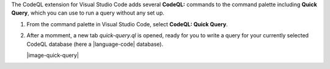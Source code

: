 The CodeQL extension for Visual Studio Code adds several **CodeQL:** commands to the command palette including **Quick Query**, which you can use to run a query without any set up.

#. From the command palette in Visual Studio Code, select **CodeQL: Quick Query**.

#. After a momment, a new tab *quick-query.ql* is opened, ready for you to write a query for your currently selected CodeQL database (here a |language-code| database).

   |image-quick-query|